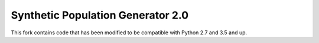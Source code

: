 ==================================
Synthetic Population Generator 2.0
==================================

.. image:: https://badge.fury.io/py/popgen.png
    :target: http://badge.fury.io/py/popgen

.. image:: https://travis-ci.org/foss-transportationmodeling/popgen.png?branch=master
    :target: https://travis-ci.org/foss-transportationmodeling/popgen

.. image:: https://pypip.in/d/popgen/badge.png
    :target: https://pypi.python.org/pypi/popgen



This fork contains code that has been modified to be compatible with Python 2.7 and 3.5 and up.

